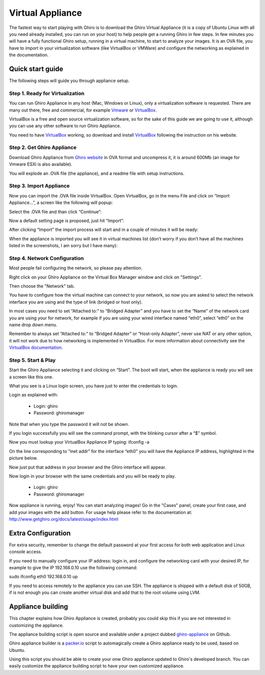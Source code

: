 Virtual Appliance
=================

The fastest way to start playing with Ghiro is to download the Ghiro Virtual
Appliance (it is a copy of Ubuntu Linux with all you need already installed, you
can run on your host) to help people get a running Ghiro in few steps.
In few minutes you will have a fully functional Ghiro setup, running in a
virtual machine, to start to analyze your images.
It is an OVA file, you have to import in your virtualization software (like
VirtualBox or VMWare) and configure the networking as explained in the
documentation.

Quick start guide
-----------------

The following steps will guide you through appliance setup.

Step 1. Ready for Virtualization
^^^^^^^^^^^^^^^^^^^^^^^^^^^^^^^^

You can run Ghiro Appliance in any host (Mac, Windows or Linux), only a
virtualization software is requested. There are many out there, free and
commercial, for example `Vmware`_ or `VirtualBox`_.

VirtualBox is a free and open source virtualization software, so for the sake
of this guide we are going to use it, although you can use any other software to
run Ghiro Appliance.

You need to have `VirtualBox`_ working, so download and install `VirtualBox`_
following the instruction on his website.

.. _`VirtualBox`: http://www.vmware.com/products/workstation
.. _`Vmware`: https://www.virtualbox.org/

Step 2. Get Ghiro Appliance
^^^^^^^^^^^^^^^^^^^^^^^^^^^

Download Ghiro Appliance from `Ghiro website`_ in OVA format and uncompress it,
it is around 600Mb (an image for Vmware ESXi is also available).

You will explode an .OVA file (the appliance), and a readme file with setup
instructions.

.. image:: ../_images/appliance_01.png

.. _`Ghiro website`: http://getghiro.org

Step 3. Import Appliance
^^^^^^^^^^^^^^^^^^^^^^^^

Now you can import the .OVA file inside VirtualBox.
Open VirtualBox, go in the menu File and click on “Import Appliance…”, a screen
like the following will popup:

.. image:: ../_images/appliance_02.png

Select the .OVA file and than click “Continue”:

.. image:: ../_images/appliance_03.png

Now a default setting page is proposed, just hit “Import”:

.. image:: ../_images/appliance_04.png

After clicking “Import” the import process will start and in a couple of minutes
it will be ready:

.. image:: ../_images/appliance_05.png

When the appliance is imported you will see it in virtual machines list
(don’t worry if you don’t have all the machines listed in the screenshots,
I am sorry but I have many):

.. image:: ../_images/appliance_06.png

Step 4. Network Configuration
^^^^^^^^^^^^^^^^^^^^^^^^^^^^^

Most people fail configuring the network, so please pay attention.

Right click on your Ghiro Appliance on the Virtual Box Manager window and click
on "Settings".

.. image:: ../_images/appliance_07.png

Then choose the "Network" tab.

.. image:: ../_images/appliance_08.png

You have to configure how the virtual machine can connect to your network, so
now you are asked to select the network interface you are using and the type of
link (bridged or host only).

In most cases you need to set “Attached to:” to “Bridged Adapter” and you have
to set the “Name” of the network card you are using your for network, for
example if you are using your wired interface named “eth0”, select “eth0” on the
name drop down menu.

Remember to always set “Attached to:” to “Bridged Adapter” or “Host-only
Adapter”, never use NAT or any other option, it will not work due to how
networking is implemented in VirtualBox. For more information about connectivity
see the `VirtualBox documentation`_.

.. image:: ../_images/appliance_09.png

.. _`VirtualBox documentation`: https://www.virtualbox.org/manual/UserManual.html

Step 5. Start & Play
^^^^^^^^^^^^^^^^^^^^

Start the Ghiro Appliance selecting it and clicking on “Start”. The boot will
start, when the appliance is ready you will see a screen like this one.

.. image:: ../_images/appliance_10.png

What you see is a Linux login screen, you have just to enter the credentials to
login.

Login as explained with:

 * Login: ghiro
 * Password: ghiromanager

Note that when you type the password it will not be shown.

If you login successfully you will see the command prompt, with the blinking
cursor after a “$” symbol.

.. image:: ../_images/appliance_11.png

Now you must lookup your VirtualBox Appliance IP typing: ifconfig -a

On the line corresponding to “inet addr” for the interface “eth0” you will
have the Appliance IP address, highlighted in the picture below.

.. image:: ../_images/appliance_12.png

Now just put that address in your browser and the Ghiro interface will appear.

.. image:: ../_images/appliance_13.png

Now login in your browser with the same credentials and you will be ready to
play.

 * Login: ghiro
 * Password: ghiromanager

.. image:: ../_images/appliance_14.png

Now appliance is running, enjoy!
You can start analyzing images! Go in the "Cases" panel, create your first
case, and add your images with the add button.
For usage help please refer to the documentation at:
http://www.getghiro.org/docs/latest/usage/index.html

Extra Configuration
-------------------

For extra security, remember to change the default password at your first access
for both web application and Linux console access.

If you need to manually configure your IP address: login in, and configure the
networking card with your desired IP, for example to
give the IP 192.168.0.10 use the following command::

sudo ifconfig eth0 192.168.0.10 up

If you need to access remotely to the appliance you can use SSH.
The appliance is shipped with a default disk of 50GB, if is not enough you can
create another virtual disk and add that to the root volume using LVM.

Appliance building
------------------

This chapter explains how Ghiro Appliance is created, probably you could skip
this if you are not interested in customizing the appliance.

The appliance building script is open source and available under a project
dubbed `ghiro-appliance`_ on Github.

Ghiro appliance builder is a `packer.io`_ script to automagically create a Ghiro
appliance ready to be used, based on Ubuntu.

Using this script you should be able to create your onw Ghiro appliance updated
to Ghiro's developed branch. You can easily customize the appliance building
script to have your own customized appliance.

.. _`packer.io`: http://packer.io
.. _`ghiro-appliance`: https://github.com/ghirensics/ghiro-appliance